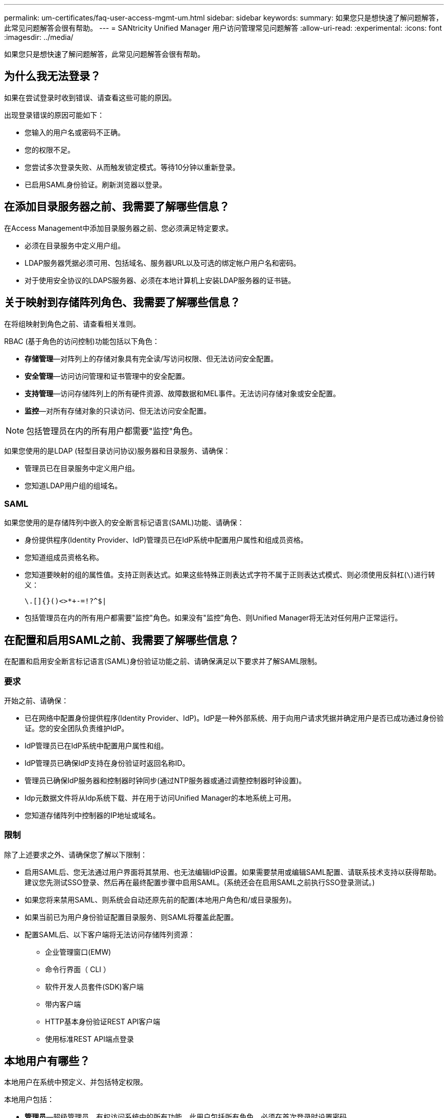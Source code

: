 ---
permalink: um-certificates/faq-user-access-mgmt-um.html 
sidebar: sidebar 
keywords:  
summary: 如果您只是想快速了解问题解答，此常见问题解答会很有帮助。 
---
= SANtricity Unified Manager 用户访问管理常见问题解答
:allow-uri-read: 
:experimental: 
:icons: font
:imagesdir: ../media/


[role="lead"]
如果您只是想快速了解问题解答，此常见问题解答会很有帮助。



== 为什么我无法登录？

如果在尝试登录时收到错误、请查看这些可能的原因。

出现登录错误的原因可能如下：

* 您输入的用户名或密码不正确。
* 您的权限不足。
* 您尝试多次登录失败、从而触发锁定模式。等待10分钟以重新登录。
* 已启用SAML身份验证。刷新浏览器以登录。




== 在添加目录服务器之前、我需要了解哪些信息？

在Access Management中添加目录服务器之前、您必须满足特定要求。

* 必须在目录服务中定义用户组。
* LDAP服务器凭据必须可用、包括域名、服务器URL以及可选的绑定帐户用户名和密码。
* 对于使用安全协议的LDAPS服务器、必须在本地计算机上安装LDAP服务器的证书链。




== 关于映射到存储阵列角色、我需要了解哪些信息？

在将组映射到角色之前、请查看相关准则。

RBAC (基于角色的访问控制)功能包括以下角色：

* *存储管理*—对阵列上的存储对象具有完全读/写访问权限、但无法访问安全配置。
* *安全管理*—访问访问管理和证书管理中的安全配置。
* *支持管理*—访问存储阵列上的所有硬件资源、故障数据和MEL事件。无法访问存储对象或安全配置。
* *监控*—对所有存储对象的只读访问、但无法访问安全配置。


[NOTE]
====
包括管理员在内的所有用户都需要"监控"角色。

====
如果您使用的是LDAP (轻型目录访问协议)服务器和目录服务、请确保：

* 管理员已在目录服务中定义用户组。
* 您知道LDAP用户组的组域名。




=== SAML

如果您使用的是存储阵列中嵌入的安全断言标记语言(SAML)功能、请确保：

* 身份提供程序(Identity Provider、IdP)管理员已在IdP系统中配置用户属性和组成员资格。
* 您知道组成员资格名称。
* 您知道要映射的组的属性值。支持正则表达式。如果这些特殊正则表达式字符不属于正则表达式模式、则必须使用反斜杠(`\`)进行转义：
+
[listing]
----
\.[]{}()<>*+-=!?^$|
----
* 包括管理员在内的所有用户都需要"监控"角色。如果没有"监控"角色、则Unified Manager将无法对任何用户正常运行。




== 在配置和启用SAML之前、我需要了解哪些信息？

在配置和启用安全断言标记语言(SAML)身份验证功能之前、请确保满足以下要求并了解SAML限制。



=== 要求

开始之前、请确保：

* 已在网络中配置身份提供程序(Identity Provider、IdP)。IdP是一种外部系统、用于向用户请求凭据并确定用户是否已成功通过身份验证。您的安全团队负责维护IdP。
* IdP管理员已在IdP系统中配置用户属性和组。
* IdP管理员已确保IdP支持在身份验证时返回名称ID。
* 管理员已确保IdP服务器和控制器时钟同步(通过NTP服务器或通过调整控制器时钟设置)。
* Idp元数据文件将从Idp系统下载、并在用于访问Unified Manager的本地系统上可用。
* 您知道存储阵列中控制器的IP地址或域名。




=== 限制

除了上述要求之外、请确保您了解以下限制：

* 启用SAML后、您无法通过用户界面将其禁用、也无法编辑IdP设置。如果需要禁用或编辑SAML配置、请联系技术支持以获得帮助。建议您先测试SSO登录、然后再在最终配置步骤中启用SAML。(系统还会在启用SAML之前执行SSO登录测试。)
* 如果您将来禁用SAML、则系统会自动还原先前的配置(本地用户角色和/或目录服务)。
* 如果当前已为用户身份验证配置目录服务、则SAML将覆盖此配置。
* 配置SAML后、以下客户端将无法访问存储阵列资源：
+
** 企业管理窗口(EMW)
** 命令行界面（ CLI ）
** 软件开发人员套件(SDK)客户端
** 带内客户端
** HTTP基本身份验证REST API客户端
** 使用标准REST API端点登录






== 本地用户有哪些？

本地用户在系统中预定义、并包括特定权限。

本地用户包括：

* *管理员*—超级管理员、有权访问系统中的所有功能。此用户包括所有角色。必须在首次登录时设置密码。
* *存储*—负责所有存储配置的管理员。此用户包括以下角色：存储管理员、支持管理员和监控。在设置密码之前，此帐户将被禁用。
* *安全性*—负责安全性配置的用户、包括访问管理和证书管理。此用户包括以下角色：安全管理员和监控。在设置密码之前，此帐户将被禁用。
* *支持*—负责硬件资源、故障数据和固件升级的用户。此用户包括以下角色：支持管理员和监控。在设置密码之前，此帐户将被禁用。
* *监控*—对系统具有只读访问权限的用户。此用户仅包含监控角色。在设置密码之前，此帐户将被禁用。
* *读/写*—此用户包括以下角色：存储管理员、支持管理员和监控。在设置密码之前，此帐户将被禁用。
* * ro *(只读)—此用户仅包含监控角色。在设置密码之前，此帐户将被禁用。

